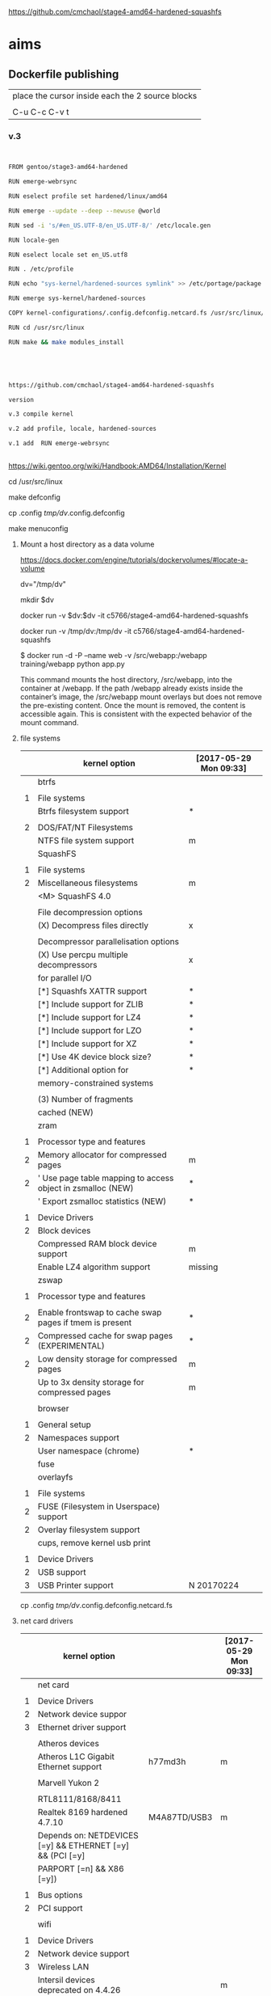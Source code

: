 
https://github.com/cmchaol/stage4-amd64-hardened-squashfs


* aims

** Dockerfile publishing

| place the cursor inside each the 2 source blocks |
|                                                  |
| C-u C-c C-v t                                    |


*** v.3

#+HEADER:  :tangle Dockerfile
#+BEGIN_SRC sh


FROM gentoo/stage3-amd64-hardened

RUN emerge-webrsync 

RUN eselect profile set hardened/linux/amd64

RUN emerge --update --deep --newuse @world

RUN sed -i 's/#en_US.UTF-8/en_US.UTF-8/' /etc/locale.gen

RUN locale-gen

RUN eselect locale set en_US.utf8

RUN . /etc/profile

RUN echo "sys-kernel/hardened-sources symlink" >> /etc/portage/package.use/hardened-sources

RUN emerge sys-kernel/hardened-sources

COPY kernel-configurations/.config.defconfig.netcard.fs /usr/src/linux/.config

RUN cd /usr/src/linux

RUN make && make modules_install




#+END_SRC



#+HEADER:  :tangle readme.org
#+BEGIN_SRC sh

https://github.com/cmchaol/stage4-amd64-hardened-squashfs

version

v.3 compile kernel 

v.2 add profile, locale, hardened-sources

v.1 add  RUN emerge-webrsync 


#+END_SRC

https://wiki.gentoo.org/wiki/Handbook:AMD64/Installation/Kernel



cd /usr/src/linux

make defconfig

cp .config  /tmp/dv/.config.defconfig

make menuconfig

**** Mount a host directory as a data volume

https://docs.docker.com/engine/tutorials/dockervolumes/#locate-a-volume

dv="/tmp/dv"

mkdir $dv

docker run -v $dv:$dv -it c5766/stage4-amd64-hardened-squashfs



  docker run                  -v /tmp/dv:/tmp/dv     -it c5766/stage4-amd64-hardened-squashfs

$ docker run -d -P --name web -v /src/webapp:/webapp training/webapp python app.py

This command mounts the host directory, /src/webapp, into the container at /webapp. If the path /webapp already exists inside the container’s image, the /src/webapp mount overlays but does not remove the pre-existing content. Once the mount is removed, the content is accessible again. This is consistent with the expected behavior of the mount command.




**** file systems

|   | kernel option                                               | [2017-05-29 Mon 09:33] |
|---+-------------------------------------------------------------+------------------------|
|   | btrfs                                                       |                        |
|   |                                                             |                        |
| 1 | File systems                                                |                        |
|   | Btrfs filesystem support                                    | *                      |
|   |                                                             |                        |
| 2 | DOS/FAT/NT Filesystems                                      |                        |
|   | NTFS file system support                                    | m                      |
|---+-------------------------------------------------------------+------------------------|
|   | SquashFS                                                    |                        |
|   |                                                             |                        |
| 1 | File systems                                                |                        |
| 2 | Miscellaneous filesystems                                   | m                      |
|   | <M>   SquashFS 4.0                                          |                        |
|   |                                                             |                        |
|   | File decompression options                                  |                        |
|   | (X) Decompress files directly                               | x                      |
|   |                                                             |                        |
|   | Decompressor parallelisation options                        |                        |
|   | (X) Use percpu multiple decompressors                       | x                      |
|   | for parallel I/O                                            |                        |
|   | [*]     Squashfs XATTR support                              | *                      |
|   | [*]     Include support for ZLIB                            | *                      |
|   | [*]     Include support for LZ4                             | *                      |
|   | [*]     Include support for LZO                             | *                      |
|   | [*]     Include support for XZ                              | *                      |
|   | [*]     Use 4K device block size?                           | *                      |
|   | [*]     Additional option for                               | *                      |
|   | memory-constrained systems                                  |                        |
|   |                                                             |                        |
|   | (3)       Number of fragments                               |                        |
|   | cached (NEW)                                                |                        |
|---+-------------------------------------------------------------+------------------------|
|   | zram                                                        |                        |
|   |                                                             |                        |
| 1 | Processor type and features                                 |                        |
| 2 | Memory allocator for compressed pages                       | m                      |
| 2 | ' Use page table mapping to access object in zsmalloc (NEW) | *                      |
|   | ' Export zsmalloc statistics (NEW)                          | *                      |
|   |                                                             |                        |
| 1 | Device Drivers                                              |                        |
| 2 | Block devices                                               |                        |
|   | Compressed RAM block device support                         | m                      |
|   | Enable LZ4 algorithm support                                | missing                |
|---+-------------------------------------------------------------+------------------------|
|   | zswap                                                       |                        |
|   |                                                             |                        |
| 1 | Processor type and features                                 |                        |
|   |                                                             |                        |
| 2 | Enable frontswap to cache swap pages if tmem is present     | *                      |
| 2 | Compressed cache for swap pages (EXPERIMENTAL)              | *                      |
| 2 | Low density storage for compressed pages                    | m                      |
|   | Up to 3x density storage for compressed pages               | m                      |
|   |                                                             |                        |
|---+-------------------------------------------------------------+------------------------|
|   | browser                                                     |                        |
|   |                                                             |                        |
| 1 | General setup                                               |                        |
| 2 | Namespaces support                                          |                        |
|   | User namespace (chrome)                                     | *                      |
|---+-------------------------------------------------------------+------------------------|
|   | fuse                                                        |                        |
|   | overlayfs                                                   |                        |
|   |                                                             |                        |
| 1 | File systems                                                |                        |
| 2 | FUSE (Filesystem in Userspace) support                      |                        |
| 2 | Overlay filesystem support                                  |                        |
|---+-------------------------------------------------------------+------------------------|
|   | cups, remove kernel usb print                               |                        |
|   |                                                             |                        |
| 1 | Device Drivers                                              |                        |
| 2 | USB support                                                 |                        |
| 3 | USB Printer support                                         | N 20170224             |



cp .config  /tmp/dv/.config.defconfig.netcard.fs




****  net card drivers

|   | kernel option                                             |              | [2017-05-29 Mon 09:33] |
|---+-----------------------------------------------------------+--------------+------------------------|
|   | net card                                                  |              |                        |
|   |                                                           |              |                        |
| 1 | Device Drivers                                            |              |                        |
| 2 | Network device suppor                                     |              |                        |
| 3 | Ethernet driver support                                   |              |                        |
|   |                                                           |              |                        |
|   | Atheros devices                                           |              |                        |
|   | Atheros L1C Gigabit Ethernet support                      | h77md3h      | m                      |
|   |                                                           |              |                        |
|   | Marvell Yukon 2                                           |              |                        |
|   |                                                           |              |                        |
|   | RTL8111/8168/8411                                         |              |                        |
|   | Realtek 8169         hardened 4.7.10                      | M4A87TD/USB3 | m                      |
|   | Depends on: NETDEVICES [=y] && ETHERNET [=y] && (PCI [=y] |              |                        |
|   | PARPORT [=n] && X86 [=y])                                 |              |                        |
|   |                                                           |              |                        |
| 1 | Bus options                                               |              |                        |
| 2 | PCI support                                               |              |                        |
|   |                                                           |              |                        |
|---+-----------------------------------------------------------+--------------+------------------------|
|   | wifi                                                      |              |                        |
|   |                                                           |              |                        |
| 1 | Device Drivers                                            |              |                        |
| 2 | Network device support                                    |              |                        |
| 3 | Wireless LAN                                              |              |                        |
|   | Intersil devices  deprecated on 4.4.26                    |              | m                      |
|   | Softmac Prism54 support                                   |              | m                      |
|   | Prism54 USB support                                       |              | m                      |
|   |                                                           |              |                        |
| 1 | Networking support                                        |              |                        |
| 2 | Wireless                                                  |              |                        |
|   | cfg80211 - wireless configuration API                     |              | m                      |
|   | Generic IEEE 802.11 Networking \                          |              | m                      |
|   | Stack (mac80211                                           |              |                        |

cp .config  /tmp/dv/.config.defconfig.netcard


*** v.2

#+HEADER:  :tangle Dockerfile
#+BEGIN_SRC sh


FROM gentoo/stage3-amd64-hardened

RUN emerge-webrsync 

RUN eselect profile set hardened/linux/amd64

RUN emerge --update --deep --newuse @world

RUN sed -i 's/#en_US.UTF-8/en_US.UTF-8/' /etc/locale.gen

RUN locale-gen

RUN eselect locale set en_US.utf8

RUN . /etc/profile

RUN echo "sys-kernel/hardened-sources symlink" >> /etc/portage/package.use/hardened-sources

RUN emerge sys-kernel/hardened-sources



#+END_SRC



#+HEADER:  :tangle readme.org
#+BEGIN_SRC sh

https://github.com/cmchaol/stage4-amd64-hardened-squashfs

version

v.2 add profile, locale, hardened-sources

v.1 add  RUN emerge-webrsync 


#+END_SRC


https://wiki.gentoo.org/wiki/Handbook:AMD64/Installation/Base

eselect profile list

eselect profile set hardened/linux/amd64

eselect locale list


eselect locale set en_US.utf8

 
Build failed: The command '/bin/sh -c emerge --ask --update --deep --newuse @world' returned a non-zero code: 1


*** v.1

#+HEADER:  :tangle Dockerfile
#+BEGIN_SRC sh


FROM gentoo/stage3-amd64-hardened

RUN emerge-webrsync 


#+END_SRC



#+HEADER:  :tangle readme.org
#+BEGIN_SRC sh

https://github.com/cmchaol/stage4-amd64-hardened-squashfs

version

v.1 add  RUN emerge-webrsync 


#+END_SRC






*** v.

#+HEADER:  :tangle Dockerfile
#+BEGIN_SRC sh



#+END_SRC

#+HEADER:  :tangle readme.org
#+BEGIN_SRC sh

https://github.com/cmchaol/stage4-amd64-hardened-squashfs

version

v.


#+END_SRC


** todo

| tags            |
|                 |
| github          |
|                 |
| docker hub      |
|                 |
| publishing      |
|                 |
| ssh_config      |
|                 |
| workflow        |
|                 |
| Dockerfile      |
|                 |
| gentoo handbook |


** workflows

*** test docker image

docker run -it c5766/stage4-amd64-hardened-squashfs


dv="/tmp/dv"

mkdir $dv

docker run \
-v $dv \
-it c5766/stage4-amd64-hardened-squashfs 


https://docs.docker.com/engine/tutorials/dockervolumes/#add-a-data-volume

$ docker run -d -P --name web -v /webapp training/webapp python app.py

*** practice docker build, docker run on h2

| host 1                    | host 2                    |
| h1                        | h2                        |
|---------------------------+---------------------------|
| prepare h2                |                           |
|                           |                           |
| login to h2               |                           |
|                           |                           |
|                           | docker run -it myimage    |
|                           |                           |
|---------------------------+---------------------------|
| transfer Dockerfile to h2 |                           |
|                           |                           |
|                           | docker build -t myimage . |
|                           |                           |


docker run -it c5766/stage4-amd64-hardened-squashfs



*** practice docker build

| host 1                    | host 2                    |
| h1                        | h2                        |
|---------------------------+---------------------------|
| prepare h2                |                           |
|                           |                           |
| login to h2               |                           |
|                           |                           |
| prepare Dockerfile        |                           |
|                           |                           |
|                           | prepare docker directory  |
|                           |                           |
| transfer Dockerfile to h2 |                           |
|                           |                           |
|                           | docker build -t myimage . |
|                           |                           |
|                           | docker run -it myimage    |


docker run -it c5766/stage4-amd64-hardened-squashfs:v.1


*** practice automated build

| docker hub             |
|                        |
| create automated build |


** gentoo handbook

Installing the Gentoo base system

https://wiki.gentoo.org/wiki/Handbook:AMD64/Installation/Base



** tags

*** docker automated build

https://hub.docker.com/r/c5766/stage4-amd64-hardened-squashfs/~/settings/automated-builds/




*** magit tag

| get inside a local git repository |                      |     |
|                                   |                      |     |
| add a tag                         | M-x magit-tag        | t t |
|                                   |                      |     |
| delete a tag                      | M-x magit-tag-delete | t k |
|                                   |                      |     |

https://magit.vc/manual/magit/Tagging.html#Tagging

8.1 Tagging

Also see the git-tag(1) manpage.

t     (magit-tag-popup)
This prefix command shows the following suffix commands along with the appropriate infix arguments in a popup buffer.

t t     (magit-tag)
Create a new tag with the given NAME at REV. With a prefix argument annotate the tag.

t k     (magit-tag-delete)
Delete one or more tags. If the region marks multiple tags (and nothing else), then offer to delete those. Otherwise, prompt for a single tag to be deleted, defaulting to the tag at point.

t p     (magit-tag-prune)
Offer to delete tags missing locally from REMOTE, and vice versa.




*** How do you trigger a build for an existing tag?

https://success.docker.com/Cloud/Solve/Trigger_A_Build_For_An_Automated_Build_Tag

Currently the only way to trigger a rebuild for a tag on Docker Hub is:

Remove the tag in Git
Push the repository
Add the tag back to Git
Push the repository again
Note: there is an open feature request for this at https://github.com/docker/hub-feedback/issues/620





** ssh_config

*** Simplify Your Life With an SSH Config File

http://nerderati.com/2011/03/17/simplify-your-life-with-an-ssh-config-file/



** old

|    | stage4       | docker                   | squashfs |
|----+--------------+--------------------------+----------|
| 30 | shell script |                          |          |
|    |              |                          |          |
| 40 |              | multi-stage build        |          |
|    |              |                          |          |
| 42 |              | before multi-stage build |          |
|    |              |                          |          |
| 44 |              | follow handbook          |          |


|       |                                |            |                      |
| steps | github                         | docker hub |                      |
|       |                                |            |                      |
|-------+--------------------------------+------------+----------------------|
|    20 | clone                          |            |                      |
|       | stage4-amd64-hardened-squashfs |            |                      |
|       |                                |            |                      |
|    22 | clone                          |            |                      |
|       | stage4-amd64-hardened-minimal  |            |                      |
|       |                                |            |                      |
|    80 |                                |            |                      |
|       |                                |            |                      |
|    90 | Dockerfile example             |            | references           |
|       |                                |            |                      |
|    94 | org export block to Dockerfile |            |                      |
|       |                                |            |                      |
|    96 |                                |            | automated build flow |
|       |                                |            |                      |
|    98 |                                |            |                      |






*** 20

#+HEADERS: :dir /tmp
#+BEGIN_SRC sh

git clone git@github.com:cmchaol/stage4-amd64-hardened-squashfs.git
cd stage4-amd64-hardened-squashfs
git config user.email "cmchaol@users.noreply.github.com"
git config user.name "cmchaol"

#+END_SRC


*** 22


#+HEADERS: :dir /tmp
#+BEGIN_SRC sh

git clone git@github.com:cmchaol/stage4-amd64-hardened-minimal.git

cd stage4-amd64-hardened-minimal

git config user.email "cmchaol@users.noreply.github.com"

git config user.name "cmchaol"

#+END_SRC

#+RESULTS:


*** 30

| locate the url    |
|                   |
| download the file |
|                   |
| verify .asc       |
|                   |
| verify            |

|        | aims                         |
|--------+------------------------------|
| U1     | find the date of the stage4  |
|        |                              |
| U2     | find the 2nd half of the url |
|        |                              |
| U3     | the 1st half of the url      |
|        |                              |
| $U3$U2 | the url of the stage4        |
|        |                              |



**** Dockerfile

dt="/tmp/dockertest"

mkdir $dt

cd $dt


cat > Dockerfile << EOF
FROM ${BOOTSTRAP:-alpine:3.5} as builder

WORKDIR /tmp/gentoo

RUN apk add --no-cache gnupg tar \
 && U1="http://distfiles.gentoo.org/releases/amd64/autobuilds/latest-stage4-amd64-hardened+minimal.txt" \
 && U2=$(wget -q -O- $U1 | awk '/stage4/ {print $1}') \
 && U3="http://distfiles.gentoo.org/releases/amd64/autobuilds/" \
 && wget -q -c $U3$U2 $U3$U2.CONTENTS $U3$U2.DIGESTS.asc \
 && SIGNING_KEY="0xBB572E0E2D182910" \
 && gpg --keyserver hkps.pool.sks-keyservers.net --recv-keys ${SIGNING_KEY} \
 || gpg --keyserver keys.gnupg.net --recv-keys ${SIGNING_KEY} \                       
 || gpg --keyserver hkp://p80.pool.sks-keyservers.net:80 --recv-keys ${SIGNING_KEY} \
 && gpg --verify *.DIGESTS.asc \
 && awk '/# SHA512 HASH/{getline; print}' *.DIGESTS.asc | sha512sum -c \
 && tar xjpf stage4*.bz2 --xattrs --numeric-owner \
 && sed -i -e 's/#rc_sys=""/rc_sys="docker"/g' etc/rc.conf \
 && echo 'UTC' > etc/timezone \
 && rm stage4*


FROM scratch

WORKDIR /
COPY --from=builder /tmp/gentoo/ /
CMD ["/bin/bash"]
EOF


docker build -t c5766/mystage4 .

docker run -it c5766/mystage4

**** shell script conclusion

wd="/tmp/gentoo"   # workdir

mkdir $wd

cd $wd


U1="http://distfiles.gentoo.org/releases/amd64/autobuilds/latest-stage4-amd64-hardened+minimal.txt"

U2=$(wget -q -O- $U1 | awk '/stage4/ {print $1}')

U3="http://distfiles.gentoo.org/releases/amd64/autobuilds/"


wget -q -c $U3$U2 $U3$U2.CONTENTS $U3$U2.DIGESTS.asc


SIGNING_KEY="0xBB572E0E2D182910"

gpg --keyserver hkps.pool.sks-keyservers.net --recv-keys ${SIGNING_KEY} \
 || gpg --keyserver keys.gnupg.net --recv-keys ${SIGNING_KEY} \                       
 || gpg --keyserver hkp://p80.pool.sks-keyservers.net:80 --recv-keys ${SIGNING_KEY} \
gpg --verify *.DIGESTS.asc

awk '/# SHA512 HASH/{getline; print}' *.DIGESTS.asc | sha512sum -c 





**** draft


ul="http://distfiles.gentoo.org/releases/amd64/autobuilds/latest-stage4-amd64-hardened+minimal.txt"

curl $ul

wget -q -O- $ul

wget -q -O- $ul | tail -n 1

wget -q -O- $ul | awk 'END {print $1}'  # the 2nd half path of the url $ul2

wget -q -O- $ul | awk 'END {print $2}'  # END

wget -q -O- $ul | awk '/stage4/ {print $1}'   # //

ul2=$(wget -q -O- $ul | awk 'END {print $1}')

ul2=$(wget -q -O- $ul | awk '/stage4/ {print $1}')

echo $ul2    # 20170504/hardened/stage4-amd64-hardened+minimal-20170504.tar.bz2

ul3="http://distfiles.gentoo.org/releases/amd64/autobuilds/"

echo $ul3$ul2  # http://distfiles.gentoo.org/releases/amd64/autobuilds/20170504/hardened/stage4-amd64-hardened+minimal-20170504.tar.bz2

wget -q $ul3$ul2 

wget -q $ul3$ul2.CONTENTS

wget -q $ul3$ul2.DIGESTS.asc

wget -q -c $ul3$ul2 $ul3$ul2.CONTENTS $ul3$ul2.DIGESTS.asc




wget -q -O- $ul3$ul2.DIGESTS.asc	

wget -q     $ul3$ul2.DIGESTS.asc	

wget -q -O- $ul3$ul2.DIGESTS.asc | grep 512 -A 1

SIGNING_KEY="0xBB572E0E2D182910"

gpg --keyserver hkps.pool.sks-keyservers.net --recv-keys ${SIGNING_KEY} \
 || gpg --keyserver keys.gnupg.net --recv-keys ${SIGNING_KEY} \                       
 || gpg --keyserver hkp://p80.pool.sks-keyservers.net:80 --recv-keys ${SIGNING_KEY} \
gpg --verify *.DIGESTS.asc


awk '/# SHA512 HASH/{getline; print}' *.DIGESTS.asc | sha512sum -c 





*** 40 

Dockerfile

dt="/tmp/dockertest"

mkdir $dt

cd $dt

#  distfiles.gentoo.org

cat > Dockerfile << EOF
FROM alpine:3.5 as builder

WORKDIR /tmp/gentoo

RUN apk add --no-cache \
 gnupg \
 tar \
 && U1="http://distfiles.gentoo.org/releases/amd64/autobuilds/latest-stage4-amd64-hardened+minimal.txt" \
 && U2=\$(wget -q -O- $U1 | awk '/stage4/ {print \$1}') \
 && U3="http://distfiles.gentoo.org/releases/amd64/autobuilds/" \
 && wget -q -c \$U3\$U2 \$U3\$U2.CONTENTS \$U3\$U2.DIGESTS.asc \
 && SIGNING_KEY="0xBB572E0E2D182910" \
 && gpg --keyserver hkps.pool.sks-keyservers.net --recv-keys \${SIGNING_KEY} \
 || gpg --keyserver keys.gnupg.net --recv-keys \${SIGNING_KEY} \                       
 || gpg --keyserver hkp://p80.pool.sks-keyservers.net:80 --recv-keys \${SIGNING_KEY} \
 && gpg --verify *.DIGESTS.asc \
 && awk '/# SHA512 HASH/{getline; print}' *.DIGESTS.asc | sha512sum -c \
 && tar xjpf stage4*.bz2 --xattrs --numeric-owner \
 && sed -i -e 's/#rc_sys=""/rc_sys="docker"/g' etc/rc.conf \
 && echo 'UTC' > etc/timezone \
 && rm stage4*


FROM scratch

WORKDIR /
COPY --from=builder /tmp/gentoo/ /
CMD ["/bin/bash"]
EOF


# gentoo.osuosl.org



cat > Dockerfile << EOF
FROM alpine:3.5 as builder

WORKDIR /tmp/gentoo

RUN apk add --no-cache gnupg tar \
 && U1="http://gentoo.osuosl.org/releases/amd64/autobuilds/latest-stage4-amd64-hardened+minimal.txt" \
 && U2=\$(wget -q -O- $U1 | awk '/stage4/ {print \$1}') \
 && U3="http://gentoo.osuosl.org/releases/amd64/autobuilds/" \
 && wget -q -c \$U3\$U2 \$U3\$U2.CONTENTS \$U3\$U2.DIGESTS.asc \
 && SIGNING_KEY="0xBB572E0E2D182910" \
 && gpg --keyserver hkps.pool.sks-keyservers.net --recv-keys \${SIGNING_KEY} \
 || gpg --keyserver keys.gnupg.net --recv-keys \${SIGNING_KEY} \                       
 || gpg --keyserver hkp://p80.pool.sks-keyservers.net:80 --recv-keys \${SIGNING_KEY} \
 && gpg --verify *.DIGESTS.asc \
 && awk '/# SHA512 HASH/{getline; print}' *.DIGESTS.asc | sha512sum -c \
 && tar xjpf stage4*.bz2 --xattrs --numeric-owner \
 && sed -i -e 's/#rc_sys=""/rc_sys="docker"/g' etc/rc.conf \
 && echo 'UTC' > etc/timezone \
 && rm stage4*


FROM scratch

WORKDIR /
COPY --from=builder /tmp/gentoo/ /
CMD ["/bin/bash"]
EOF



docker build -t c5766/mystage4 .

docker run -it c5766/mystage4


http://gentoo.osuosl.org/releases/amd64/autobuilds/latest-stage4-amd64-hardened+minimal.txt





*** 42 

builder pattern

http://blog.alexellis.io/mutli-stage-docker-builds/


| host  | first docker image | second docker image |
|       | big                | small               |
|-------+--------------------+---------------------|
|       |                    |                     |
|       | build              |                     |
|       |                    |                     |
|       | cp to the host     |                     |
| files |                    |                     |
|       |                    | build               |
|       |                    | add the files       |


*** 44





**** test build

docker run -it gentoo/stage3-amd64-hardened

https://wiki.gentoo.org/wiki/Handbook:AMD64/Installation/Base

# mkdir /mnt/gentoo/etc/portage/repos.conf

  mkdir /etc/portage/repos.conf

# cp /mnt/gentoo/usr/share/portage/config/repos.conf /mnt/gentoo/etc/portage/repos.conf/gentoo.conf

  cp /usr/share/portage/config/repos.conf /etc/portage/repos.conf/gentoo.conf

cat /etc/portage/repos.conf/gentoo.conf

emerge-webrsync

eselect profile set hardened/linux/amd64

eselect profile list

echo "Asia/Taipei" > /etc/timezone

emerge --config sys-libs/timezone-data

sed -i 's/#en_US.UTF-8/en_US.UTF-8/' /etc/locale.gen

locale-gen

eselect locale set en_US.utf8

. /etc/profile


echo "sys-kernel/hardened-sources symlink" >> /etc/portage/package.use/hardened-sources

cat /etc/portage/package.use/hardened-sources

emerge sys-kernel/hardened-sources -pv

emerge sys-kernel/hardened-sources




docker build -t c5766/mystage4 .

docker run -it c5766/mystage4




*** 80


https://hub.docker.com/

stage4-amd64-hardened+minimal


*** 90

**** gentoo/stage3-amd64-hardened

Dockerfile
FROM busybox

MAINTAINER Gentoo Docker Team

# This one should be present by running the build.sh script
ADD build.sh /

RUN /build.sh amd64 x86_64 -hardened

# Setup the rc_sys
RUN sed -e 's/#rc_sys=""/rc_sys="docker"/g' -i /etc/rc.conf

# By default, UTC system
RUN echo 'UTC' > /etc/timezone







**** docker search gentoo

https://docs.docker.com/engine/reference/commandline/search/#options



NAME                                   DESCRIPTION                                     STARS     OFFICIAL   AUTOMATED
gentoo/stage3-amd64                                                                    58                   [OK]
gentoo/portage                                                                         23                   [OK]
gentoo/stage3-amd64-hardened           Official Gentoo stage3-amd64-hardened Image     15                   [OK]
gentoo/stage3-amd64-nomultilib         Official Gentoo stage3-amd64-nomultilib Image   13                   [OK]
vguardiola/gentoo-nginx                Gentoo Nginx                                    3                    [OK]
vikraman/gentoo                        Minimal gentoo amd64 docker image               2                    [OK]
thedcg/tl-gentoo                       tl-gentoo                                       2                    [OK]
vguardiola/gentoo                      Gentoo Docker images                            2                    [OK]
euskadi31/gentoo-portage               Gentoo portage                                  2                    [OK]
vguardiola/gentoo-smtp                 gentoo-smtp                                     1                    [OK]
vguardiola/gentoo-elasticsearch        Gentoo elasticsearch                            1                    [OK]
vguardiola/gentoo-ejabberd             gentoo-ejabberd                                 1                    [OK]
tharvik/gentoo-portage                 gentoo with bundled portage snapshot            1                    [OK]
necrose99/gentoo-arm64                 Arm64 with qemu-arm64 static  AMD64 host h...   1                    [OK]
hasufell/gentoo-nginx                  Docker nginx gentoo image                       1                    [OK]
vguardiola/gentoo-amd64                A clean gentoo base                             1                    [OK]
tharvik/gentoo-git                     tharvik/gentoo-portage with dev-vcs/git         1                    [OK]





**** gentoo/gentoo-docker-images

http://distfiles.gentoo.org/releases/amd64/autobuilds/


http://distfiles.gentoo.org/releases/amd64/autobuilds/current-stage4-amd64-hardened+minimal/


https://github.com/gentoo/gentoo-docker-images


https://github.com/gentoo/gentoo-docker-images/blob/master/stage3.Dockerfile

# This Dockerfile creates a gentoo stage3 container image. By default it 
# creates a stage3-amd64 image. It utilizes a multi-stage build and requires 
# docker-17.05.0 or later. It fetches a daily snapshot from the official 
# sources and verifies its checksum as well as its gpg signature.

# As gpg keyservers sometimes are unreliable, we use multiple gpg server pools
# to fetch the signing key.


FROM ${BOOTSTRAP:-alpine:3.5} as builder

WORKDIR /gentoo

ARG ARCH=amd64
ARG MICROARCH=amd64
ARG SUFFIX
ARG DIST="http://distfiles.gentoo.org/releases/${ARCH}/autobuilds/"
ARG SIGNING_KEY="0xBB572E0E2D182910"

RUN echo "Building Gentoo Container image for ${ARCH} ${SUFFIX} fetching from ${DIST}" \
 && apk --no-cache add gnupg tar wget \
 && STAGE3PATH="$(wget -q -O- "${DIST}/latest-stage3-${MICROARCH}${SUFFIX}.txt" | tail -n 1 | cut -f 1 -d ' ')" \
 && STAGE3="$(basename ${STAGE3PATH})" \
 && wget -q -c "${DIST}/${STAGE3PATH}" "${DIST}/${STAGE3PATH}.CONTENTS" "${DIST}/${STAGE3PATH}.DIGESTS.asc" \
 && gpg --keyserver hkps.pool.sks-keyservers.net --recv-keys ${SIGNING_KEY} \
 || gpg --keyserver keys.gnupg.net --recv-keys ${SIGNING_KEY} \
 || gpg --keyserver hkp://p80.pool.sks-keyservers.net:80 --recv-keys ${SIGNING_KEY} \
 && gpg --verify "${STAGE3}.DIGESTS.asc" \
 && awk '/# SHA512 HASH/{getline; print}' ${STAGE3}.DIGESTS.asc | sha512sum -c \
 && tar xjpf "${STAGE3}" --xattrs --numeric-owner \
 && sed -i -e 's/#rc_sys=""/rc_sys="docker"/g' etc/rc.conf \
 && echo 'UTC' > etc/timezone \
 && rm ${STAGE3}.DIGESTS.asc ${STAGE3}.CONTENTS ${STAGE3}

FROM scratch

WORKDIR /
COPY --from=builder /gentoo/ /
CMD ["/bin/bash"]


**** wking/dockerfile

https://github.com/wking/dockerfile

dockerfile/gentoo-portage/Dockerfile.template

https://github.com/wking/dockerfile/blob/master/gentoo-portage/Dockerfile.template

# Copyright (C) 2013-2014 W. Trevor King <wking@tremily.us>
#
# Redistribution and use in source and binary forms, with or without
# modification, are permitted provided that the following conditions are met:
#
# * Redistributions of source code must retain the above copyright notice, this
# list of conditions and the following disclaimer.
#
# * Redistributions in binary form must reproduce the above copyright notice,
# this list of conditions and the following disclaimer in the documentation
# and/or other materials provided with the distribution.
#
# THIS SOFTWARE IS PROVIDED BY THE COPYRIGHT HOLDERS AND CONTRIBUTORS "AS IS"
# AND ANY EXPRESS OR IMPLIED WARRANTIES, INCLUDING, BUT NOT LIMITED TO, THE
# IMPLIED WARRANTIES OF MERCHANTABILITY AND FITNESS FOR A PARTICULAR PURPOSE
# ARE DISCLAIMED. IN NO EVENT SHALL THE COPYRIGHT HOLDER OR CONTRIBUTORS BE
# LIABLE FOR ANY DIRECT, INDIRECT, INCIDENTAL, SPECIAL, EXEMPLARY, OR
# CONSEQUENTIAL DAMAGES (INCLUDING, BUT NOT LIMITED TO, PROCUREMENT OF
# SUBSTITUTE GOODS OR SERVICES; LOSS OF USE, DATA, OR PROFITS; OR BUSINESS
# INTERRUPTION) HOWEVER CAUSED AND ON ANY THEORY OF LIABILITY, WHETHER IN
# CONTRACT, STRICT LIABILITY, OR TORT (INCLUDING NEGLIGENCE OR OTHERWISE)
# ARISING IN ANY WAY OUT OF THE USE OF THIS SOFTWARE, EVEN IF ADVISED OF THE
# POSSIBILITY OF SUCH DAMAGE.

FROM ${NAMESPACE}/gentoo:${TAG}
MAINTAINER ${MAINTAINER}
RUN echo 'GENTOO_MIRRORS="http://distfiles.gentoo.org/"' >> /etc/portage/make.conf
#RUN echo 'SYNC="rsync://rsync.us.gentoo.org"' >> /etc/portage/make.conf
RUN mkdir -p /usr/portage
RUN chown -R portage:portage /usr/portage
RUN emerge-webrsync --revert=${TAG}
RUN eselect news read new



*** 94

export an source block to Dockerfile.

| place the cursor inside the source block |
|                                          |
| C-u C-c C-v t                            |


#+HEADER:  :tangle Dockerfile
#+BEGIN_SRC sh

#+END_SRC

 : #+HEADER:  :tangle Dockerfile
 : #+BEGIN_SRC sh
 : 
 : #+END_SRC


org-babel-tangle
Tangle the current file. Bound to C-c C-v t.

http://orgmode.org/manual/Extracting-source-code.html#Extracting-source-code


With one universal prefix argument, only tangle the block at point. When two universal prefix arguments, only tangle blocks for the tangle file of the block at point.

http://stackoverflow.com/questions/28727190/org-babel-tangle-only-one-code-block



Normally Org generates the file name based on the buffer name and the extension based on the back-end format. For sub-trees, Org can export to a file name as specified in the EXPORT_FILE_NAME property.

http://orgmode.org/manual/Export-settings.html


14.4 Extracting source code

http://orgmode.org/manual/Extracting-source-code.html#Extracting-source-code

| sources  | verb   | output             |
|----------+--------+--------------------|
| org file | tangle | code for execution |
|          |        |                    |
|          |        |                    |


*** 96

| step | test docker host | github            | docker hub             |
|------+------------------+-------------------+------------------------|
|    2 | test build       |                   |                        |
|      |                  |                   |                        |
|    4 |                  | create repository |                        |
|      |                  |                   |                        |
|    6 |                  |                   | create automated build |
|      |                  |                   |                        |





